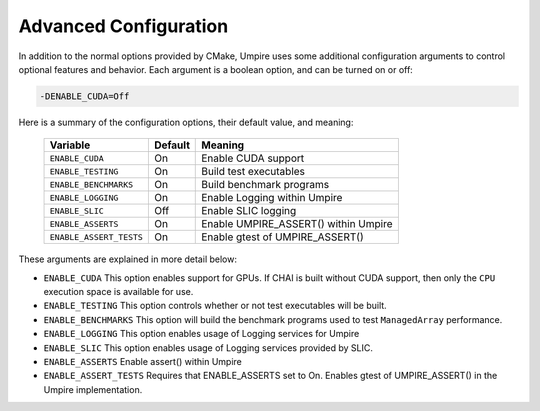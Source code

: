 .. _advanced_configuration:

======================
Advanced Configuration
======================

In addition to the normal options provided by CMake, Umpire uses some additional
configuration arguments to control optional features and behavior. Each
argument is a boolean option, and  can be turned on or off:

.. code-block:: bash

    -DENABLE_CUDA=Off

Here is a summary of the configuration options, their default value, and meaning:

      ===========================  ======== ===============================================================================
      Variable                     Default  Meaning
      ===========================  ======== ===============================================================================
      ``ENABLE_CUDA``              On       Enable CUDA support
      ``ENABLE_TESTING``           On       Build test executables
      ``ENABLE_BENCHMARKS``        On       Build benchmark programs
      ``ENABLE_LOGGING``           On       Enable Logging within Umpire
      ``ENABLE_SLIC``              Off      Enable SLIC logging
      ``ENABLE_ASSERTS``           On       Enable UMPIRE_ASSERT() within Umpire
      ``ENABLE_ASSERT_TESTS``      On       Enable gtest of UMPIRE_ASSERT()
      ===========================  ======== ===============================================================================

These arguments are explained in more detail below:

* ``ENABLE_CUDA``
  This option enables support for GPUs. If CHAI is built without CUDA support,
  then only the ``CPU`` execution space is available for use.

* ``ENABLE_TESTING``
  This option controls whether or not test executables will be built.

* ``ENABLE_BENCHMARKS``
  This option will build the benchmark programs used to test ``ManagedArray``
  performance.

* ``ENABLE_LOGGING``
  This option enables usage of Logging services for Umpire

* ``ENABLE_SLIC``
  This option enables usage of Logging services provided by SLIC.

* ``ENABLE_ASSERTS``
  Enable assert() within Umpire

* ``ENABLE_ASSERT_TESTS``
  Requires that ENABLE_ASSERTS set to On.  Enables gtest of
  UMPIRE_ASSERT() in the Umpire implementation.
